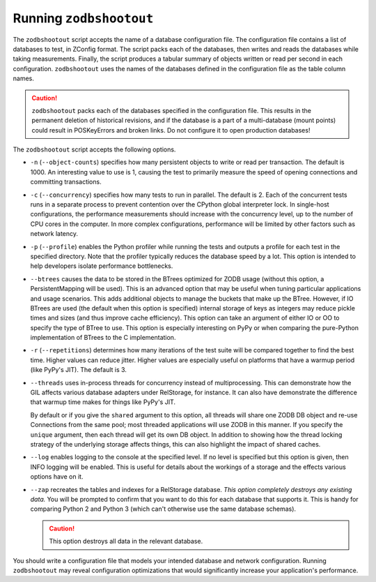 ==========================
 Running ``zodbshootout``
==========================

The ``zodbshootout`` script accepts the name of a database
configuration file. The configuration file contains a list of
databases to test, in ZConfig format. The script packs each of the
databases, then writes and reads the databases while taking
measurements. Finally, the script produces a tabular summary of
objects written or read per second in each configuration.
``zodbshootout`` uses the names of the databases defined in the
configuration file as the table column names.

.. caution::
   ``zodbshootout`` packs each of the databases specified in
   the configuration file. This results in the permanent deletion of
   historical revisions, and if the database is a part of a
   multi-database (mount points) could result in POSKeyErrors and broken
   links. Do not configure it to open production databases!

The ``zodbshootout`` script accepts the following options.

.. command-output:: zodbshootout --help

* ``-n`` (``--object-counts``) specifies how many persistent objects to
  write or read per transaction. The default is 1000. An interesting
  value to use is 1, causing the test to primarily measure the speed of
  opening connections and committing transactions.

  .. versionchanged:: 0.6
                      Specify this option more than once to run the
                      tests with different object counts.

* ``-c`` (``--concurrency``) specifies how many tests to run in
  parallel. The default is 2. Each of the concurrent tests runs in a
  separate process to prevent contention over the CPython global
  interpreter lock. In single-host configurations, the performance
  measurements should increase with the concurrency level, up to the
  number of CPU cores in the computer. In more complex configurations,
  performance will be limited by other factors such as network latency.

  .. versionchanged:: 0.6
                      Specify this option more than once to run the
                      tests with different concurrency levels.

* ``-p`` (``--profile``) enables the Python profiler while running the
  tests and outputs a profile for each test in the specified directory.
  Note that the profiler typically reduces the database speed by a lot.
  This option is intended to help developers isolate performance
  bottlenecks.

* ``--btrees`` causes the data to be stored in the BTrees optimized
  for ZODB usage (without this option, a PersistentMapping will be
  used). This is an advanced option that may be useful when tuning
  particular applications and usage scenarios. This adds additional
  objects to manage the buckets that make up the BTree. However, if
  IO BTrees are used (the default when this option is specified)
  internal storage of keys as integers may reduce pickle times and
  sizes (and thus improve cache efficiency). This option can take an
  argument of either IO or OO to specify the type of BTree to use.
  This option is especially interesting on PyPy or when comparing the
  pure-Python implementation of BTrees to the C implementation.

  .. versionadded:: 0.6

* ``-r`` (``--repetitions``) determines how many iterations of the
  test suite will be compared together to find the best time. Higher
  values can reduce jitter. Higher values are especially useful on
  platforms that have a warmup period (like PyPy's JIT). The default
  is 3.

  .. versionadded:: 0.6

* ``--threads`` uses in-process threads for concurrency instead of
  multiprocessing. This can demonstrate how the GIL affects various
  database adapters under RelStorage, for instance. It can also have
  demonstrate the difference that warmup time makes for things like
  PyPy's JIT.

  By default or if you give the ``shared`` argument to this option,
  all threads will share one ZODB DB object and re-use Connections
  from the same pool; most threaded applications will use ZODB in this
  manner. If you specify the ``unique`` argument, then each thread
  will get its own DB object. In addition to showing how the thread
  locking strategy of the underlying storage affects things, this can
  also highlight the impact of shared caches.

  .. versionadded:: 0.6

* ``--log`` enables logging to the console at the specified level. If
  no level is specified but this option is given, then INFO logging
  will be enabled. This is useful for details about the workings of a
  storage and the effects various options have on it.

  .. versionadded:: 0.6

* ``--zap`` recreates the tables and indexes for a RelStorage
  database. *This option completely destroys any existing data.* You
  will be prompted to confirm that you want to do this for each
  database that supports it. This is handy for comparing Python 2 and
  Python 3 (which can't otherwise use the same database schemas).

  .. caution:: This option destroys all data in the relevant database.

  .. versionadded:: 0.6

You should write a configuration file that models your intended
database and network configuration. Running ``zodbshootout`` may reveal
configuration optimizations that would significantly increase your
application's performance.
